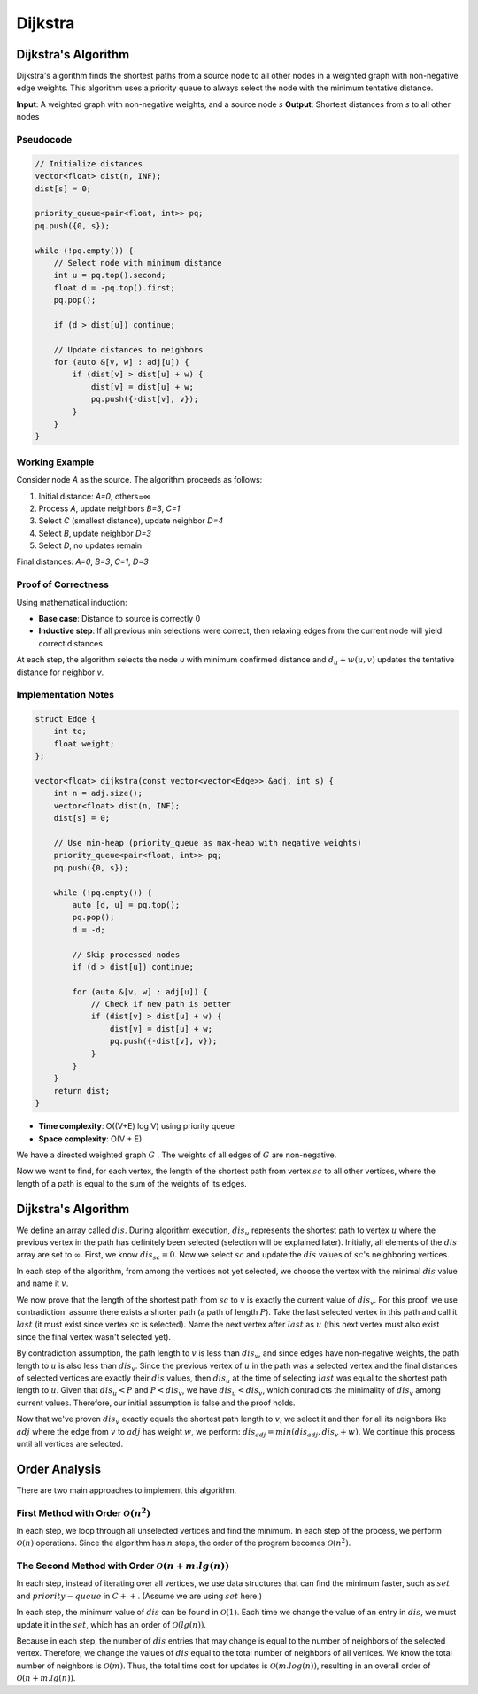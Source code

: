 .. _dijkstra:

Dijkstra
============

Dijkstra's Algorithm
--------------------

Dijkstra's algorithm finds the shortest paths from a source node to all other nodes in a weighted graph with non-negative edge weights. This algorithm uses a priority queue to always select the node with the minimum tentative distance.

**Input**: A weighted graph with non-negative weights, and a source node `s`  
**Output**: Shortest distances from `s` to all other nodes

Pseudocode
~~~~~~~~~~

.. code:: c++

    // Initialize distances
    vector<float> dist(n, INF);
    dist[s] = 0;

    priority_queue<pair<float, int>> pq;
    pq.push({0, s});

    while (!pq.empty()) {
        // Select node with minimum distance
        int u = pq.top().second; 
        float d = -pq.top().first;
        pq.pop();
        
        if (d > dist[u]) continue;
        
        // Update distances to neighbors
        for (auto &[v, w] : adj[u]) {
            if (dist[v] > dist[u] + w) {
                dist[v] = dist[u] + w;
                pq.push({-dist[v], v});
            }
        }
    }

.. image:: /images/dijkstra.png

Working Example
~~~~~~~~~~~~~~~

Consider node `A` as the source. The algorithm proceeds as follows:

1. Initial distance: `A=0`, others=∞  
2. Process `A`, update neighbors `B=3`, `C=1`  
3. Select `C` (smallest distance), update neighbor `D=4`  
4. Select `B`, update neighbor `D=3`  
5. Select `D`, no updates remain  

Final distances: `A=0`, `B=3`, `C=1`, `D=3`

Proof of Correctness
~~~~~~~~~~~~~~~~~~~~

Using mathematical induction:  

- **Base case**: Distance to source is correctly 0  
- **Inductive step**: If all previous min selections were correct, then relaxing edges from the current node will yield correct distances  

At each step, the algorithm selects the node `u` with minimum confirmed distance and :math:`d_u + w(u, v)` updates the tentative distance for neighbor `v`.

Implementation Notes
~~~~~~~~~~~~~~~~~~~~

.. code:: c++

    struct Edge {
        int to;
        float weight;
    };

    vector<float> dijkstra(const vector<vector<Edge>> &adj, int s) {
        int n = adj.size();
        vector<float> dist(n, INF);
        dist[s] = 0;
        
        // Use min-heap (priority_queue as max-heap with negative weights)
        priority_queue<pair<float, int>> pq;
        pq.push({0, s});
        
        while (!pq.empty()) {
            auto [d, u] = pq.top();
            pq.pop();
            d = -d;
            
            // Skip processed nodes
            if (d > dist[u]) continue;  
            
            for (auto &[v, w] : adj[u]) {
                // Check if new path is better
                if (dist[v] > dist[u] + w) {  
                    dist[v] = dist[u] + w;
                    pq.push({-dist[v], v}); 
                }
            }
        }
        return dist;
    }

- **Time complexity**: O((V+E) log V) using priority queue  
- **Space complexity**: O(V + E)

.. Problem Statement
   ------------

We have a directed weighted graph 
:math:`G`
. The weights of all edges of :math:`G` are non-negative.

Now we want to find, for each vertex, the length of the shortest path from vertex :math:`sc` to all other vertices, where the length of a path is equal to the sum of the weights of its edges.

Dijkstra's Algorithm
--------------------

We define an array called :math:`dis`. During algorithm execution, :math:`dis_u` represents the shortest path to vertex :math:`u` where the previous vertex in the path has definitely been selected (selection will be explained later). Initially, all elements of the :math:`dis` array are set to :math:`\infty`. First, we know :math:`dis_{sc} = 0`. Now we select :math:`sc` and update the :math:`dis` values of :math:`sc`'s neighboring vertices.

In each step of the algorithm, from among the vertices not yet selected, we choose the vertex with the minimal :math:`dis` value and name it :math:`v`.

We now prove that the length of the shortest path from :math:`sc` to :math:`v` is exactly the current value of :math:`dis_v`. For this proof, we use contradiction: assume there exists a shorter path (a path of length :math:`P`). Take the last selected vertex in this path and call it :math:`last` (it must exist since vertex :math:`sc` is selected). Name the next vertex after :math:`last` as :math:`u` (this next vertex must also exist since the final vertex wasn't selected yet).

By contradiction assumption, the path length to :math:`v` is less than :math:`dis_v`, and since edges have non-negative weights, the path length to :math:`u` is also less than :math:`dis_v`. Since the previous vertex of :math:`u` in the path was a selected vertex and the final distances of selected vertices are exactly their :math:`dis` values, then :math:`dis_u` at the time of selecting :math:`last` was equal to the shortest path length to :math:`u`. Given that :math:`dis_u < P` and :math:`P < dis_v`, we have :math:`dis_u < dis_v`, which contradicts the minimality of :math:`dis_v` among current values. Therefore, our initial assumption is false and the proof holds.

Now that we've proven :math:`dis_v` exactly equals the shortest path length to :math:`v`, we select it and then for all its neighbors like :math:`adj` where the edge from :math:`v` to :math:`adj` has weight :math:`w`, we perform:
:math:`dis_{adj} = min(dis_{adj}, dis_v + w)`.
We continue this process until all vertices are selected.

.. code-block:: python
   :linenos:

   def order_analysis(graph):
       # peymayesh graph va mohaseye order 
       order = len(graph.nodes())
       # bazgasht ehsas has order
       return order

Order Analysis
------------
There are two main approaches to implement this algorithm.

First Method with Order :math:`\mathcal{O}(n^2)`
~~~~~~~~~~~~~~~~~~~~~~~~~~~~~~~~~~~~~~~~~~

In each step, we loop through all unselected vertices and find the minimum. In each step of the process, we perform :math:`\mathcal{O}(n)` operations. Since the algorithm has :math:`n` steps, the order of the program becomes :math:`\mathcal{O}(n^2)`.

The Second Method with Order :math:`\mathcal{O}(n + m.lg(n))`
~~~~~~~~~~~~~~~~~~~~~~~~~~~~~~~~~~~~~~~~~~~~~~~~~~~~~~~~~~~~~

In each step, instead of iterating over all vertices, we use data structures that can find the minimum faster, such as :math:`set` and :math:`priority-queue` in :math:`C++`. (Assume we are using :math:`set` here.)

In each step, the minimum value of :math:`dis` can be found in :math:`\mathcal{O}(1)`. Each time we change the value of an entry in :math:`dis`, we must update it in the :math:`set`, which has an order of :math:`\mathcal{O}(lg(n))`.

Because in each step, the number of :math:`dis` entries that may change is equal to the number of neighbors of the selected vertex. Therefore, we change the values of :math:`dis` equal to the total number of neighbors of all vertices. We know the total number of neighbors is :math:`\mathcal{O}(m)`. Thus, the total time cost for updates is :math:`\mathcal{O}(m.log(n))`, resulting in an overall order of :math:`\mathcal{O}(n + m.lg(n))`.

